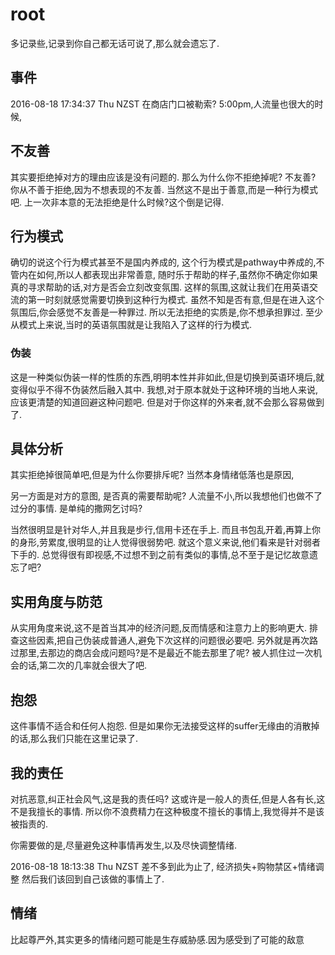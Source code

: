 * root
  多记录些,记录到你自己都无话可说了,那么就会遗忘了.
** 事件
   2016-08-18 17:34:37 Thu NZST
   在商店门口被勒索?
   5:00pm,人流量也很大的时候,
** 不友善
   其实要拒绝掉对方的理由应该是没有问题的.
   那么为什么你不拒绝掉呢?
   不友善?
   你从不善于拒绝,因为不想表现的不友善.
   当然这不是出于善意,而是一种行为模式吧.
   上一次非本意的无法拒绝是什么时候?这个倒是记得.
** 行为模式
   确切的说这个行为模式甚至不是国内养成的,
   这个行为模式是pathway中养成的,不管内在如何,所以人都表现出非常善意,
   随时乐于帮助的样子,虽然你不确定你如果真的寻求帮助的话,对方是否会立刻改变氛围.
   这样的氛围,这就让我们在用英语交流的第一时刻就感觉需要切换到这种行为模式.
   虽然不知是否有意,但是在进入这个氛围后,你会感觉不友善是一种罪过.
   所以无法拒绝的实质是,你不想承担罪过.
   至少从模式上来说,当时的英语氛围就是让我陷入了这样的行为模式.
*** 伪装
    这是一种类似伪装一样的性质的东西,明明本性并非如此,但是切换到英语环境后,就变得似乎不得不伪装然后融入其中.
    我想,对于原本就处于这种环境的当地人来说,应该更清楚的知道回避这种问题吧.
    但是对于你这样的外来者,就不会那么容易做到了.
** 具体分析
   其实拒绝掉很简单吧,但是为什么你要排斥呢?
   当然本身情绪低落也是原因,
   
   另一方面是对方的意图,
   是否真的需要帮助呢?
   人流量不小,所以我想他们也做不了过分的事情.
   是单纯的撒网乞讨吗?
   
   当然很明显是针对华人,并且我是步行,信用卡还在手上.
   而且书包乱开着,再算上你的身形,劳累度,很明显的让人觉得很弱势吧.
   就这个意义来说,他们看来是针对弱者下手的.
   总觉得很有即视感,不过想不到之前有类似的事情,总不至于是记忆故意遗忘了吧?
** 实用角度与防范
   从实用角度来说,这不是首当其冲的经济问题,反而情感和注意力上的影响更大.
   排查这些因素,把自己伪装成普通人,避免下次这样的问题很必要吧.
   另外就是再次路过那里,去那边的商店会成问题吗?是不是最近不能去那里了呢?
   被人抓住过一次机会的话,第二次的几率就会很大了吧.
** 抱怨
   这件事情不适合和任何人抱怨.
   但是如果你无法接受这样的suffer无缘由的消散掉的话,那么我们只能在这里记录了.
** 我的责任
   对抗恶意,纠正社会风气,这是我的责任吗?
   这或许是一般人的责任,但是人各有长,这不是我擅长的事情.
   所以你不浪费精力在这种极度不擅长的事情上,我觉得并不是该被指责的.
   
   你需要做的是,尽量避免这种事情再发生,以及尽快调整情绪.

2016-08-18 18:13:38 Thu NZST
差不多到此为止了,
经济损失+购物禁区+情绪调整
然后我们该回到自己该做的事情上了.
** 情绪
   比起尊严外,其实更多的情绪问题可能是生存威胁感.因为感受到了可能的敌意
